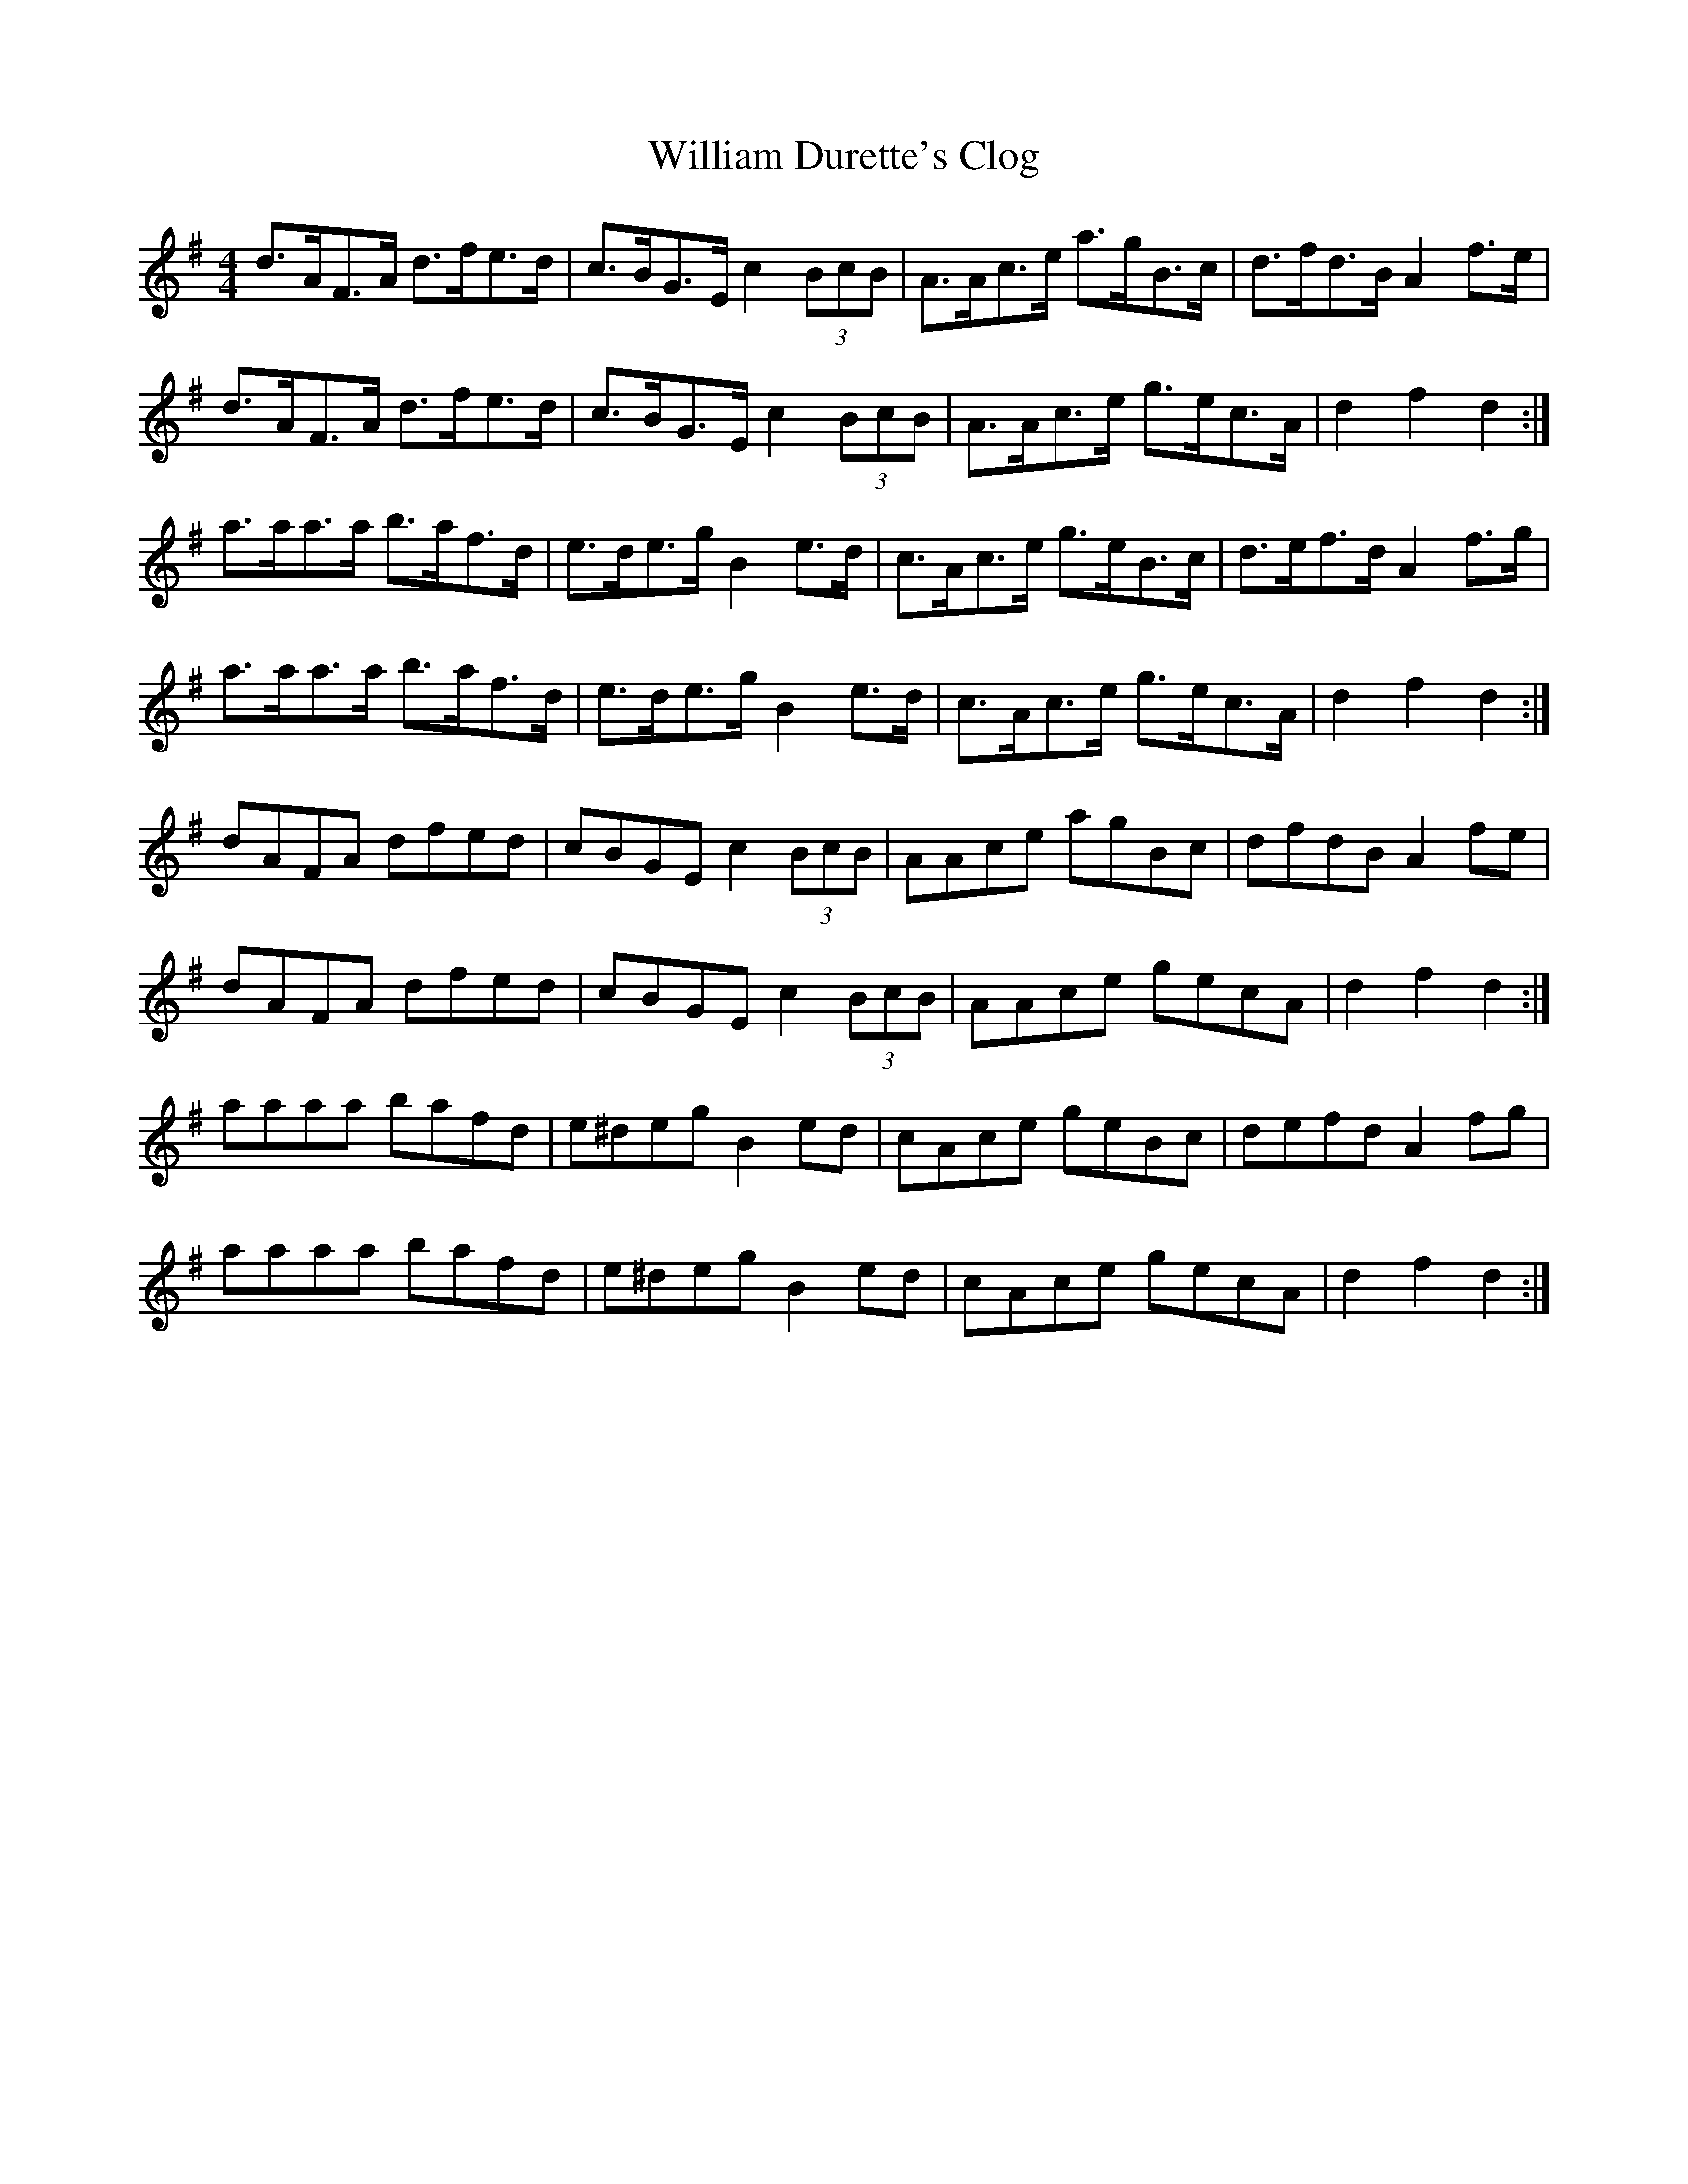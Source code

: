 X: 42932
T: William Durette's Clog
R: barndance
M: 4/4
K: Gmajor
d>AF>A d>fe>d|c>BG>E c2 (3BcB|A>Ac>e a>gB>c|d>fd>B A2 f>e|
d>AF>A d>fe>d|c>BG>E c2 (3BcB|A>Ac>e g>ec>A|d2 f2 d2:|
a>aa>a b>af>d|e>de>g B2 e>d|c>Ac>e g>eB>c|d>ef>d A2 f>g|
a>aa>a b>af>d|e>de>g B2 e>d|c>Ac>e g>ec>A|d2 f2 d2:|
dAFA dfed|cBGE c2 (3BcB|AAce agBc|dfdB A2 fe|
dAFA dfed|cBGE c2 (3BcB|AAce gecA|d2 f2 d2:|
aaaa bafd|e^deg B2 ed|cAce geBc|defd A2 fg|
aaaa bafd|e^deg B2 ed|cAce gecA|d2 f2 d2:|

